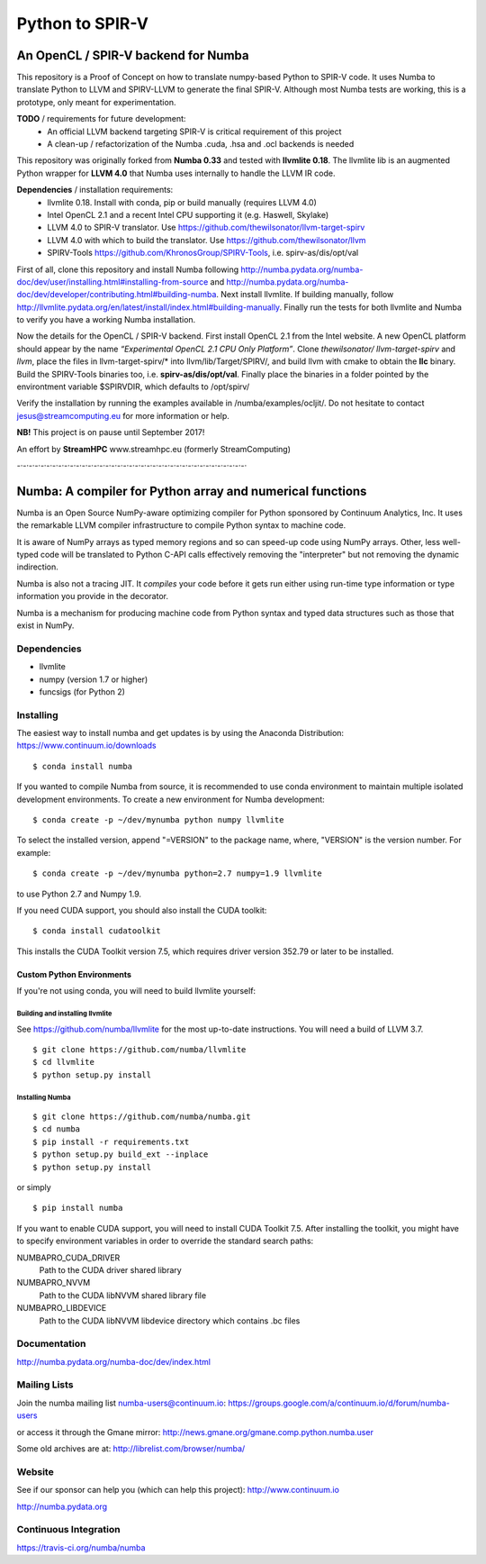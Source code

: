 ****************
Python to SPIR-V
****************

An OpenCL / SPIR-V backend for Numba
####################################

This repository is a Proof of Concept on how to translate numpy-based Python to SPIR-V code.
It uses Numba to translate Python to LLVM and SPIRV-LLVM to generate the final SPIR-V.
Although most Numba tests are working, this is a prototype, only meant for experimentation.

**TODO** / requirements for future development:
 - An official LLVM backend targeting SPIR-V is critical requirement of this project
 - A clean-up / refactorization of the Numba .cuda, .hsa and .ocl backends is needed

This repository was originally forked from **Numba 0.33** and tested with **llvmlite 0.18**. The llvmlite lib is an augmented Python wrapper for **LLVM 4.0** that Numba uses internally to handle the LLVM IR code.

**Dependencies** / installation requirements:
 - llvmlite 0.18. Install with conda, pip or build manually (requires LLVM 4.0)
 - Intel OpenCL 2.1 and a recent Intel CPU supporting it (e.g. Haswell, Skylake)
 - LLVM 4.0 to SPIR-V translator. Use https://github.com/thewilsonator/llvm-target-spirv
 - LLVM 4.0 with which to build the translator. Use https://github.com/thewilsonator/llvm
 - SPIRV-Tools https://github.com/KhronosGroup/SPIRV-Tools, i.e. spirv-as/dis/opt/val

First of all, clone this repository and install Numba following http://numba.pydata.org/numba-doc/dev/user/installing.html#installing-from-source and http://numba.pydata.org/numba-doc/dev/developer/contributing.html#building-numba. Next install llvmlite. If building manually, follow http://llvmlite.pydata.org/en/latest/install/index.html#building-manually. Finally run the tests for both llvmlite and Numba to verify you have a working Numba installation.

Now the details for the OpenCL / SPIR-V backend. First install OpenCL 2.1 from the Intel website. A new OpenCL platform should appear by the name *“Experimental OpenCL 2.1 CPU Only Platform”*. Clone *thewilsonator/* *llvm-target-spirv* and *llvm*, place the files in llvm-target-spirv/* into llvm/lib/Target/SPIRV/, and build llvm with cmake to obtain the **llc** binary. Build the SPIRV-Tools binaries too, i.e. **spirv-as/dis/opt/val**. Finally place the binaries in a folder pointed by the environtment variable $SPIRVDIR, which defaults to /opt/spirv/

Verify the installation by running the examples available in /numba/examples/ocljit/.
Do not hesitate to contact jesus@streamcomputing.eu for more information or help.

**NB!** This project is on pause until September 2017!

An effort by **StreamHPC** www.streamhpc.eu (formerly StreamComputing)

-·-·-·-·-·-·-·-·-·-·-·-·-·-·-·-·-·-·-·-·-·-·-·-·-·-·-·-·-·-·-·-·-·-·-·-·-·-·-·

Numba: A compiler for Python array and numerical functions
##########################################################

Numba is an Open Source NumPy-aware optimizing compiler for Python
sponsored by Continuum Analytics, Inc.  It uses the
remarkable LLVM compiler infrastructure to compile Python syntax to
machine code.

It is aware of NumPy arrays as typed memory regions and so can speed-up
code using NumPy arrays.  Other, less well-typed code will be translated
to Python C-API calls effectively removing the "interpreter" but not removing
the dynamic indirection.

Numba is also not a tracing JIT.  It *compiles* your code before it gets
run either using run-time type information or type information you provide
in the decorator.

Numba is a mechanism for producing machine code from Python syntax and typed
data structures such as those that exist in NumPy.


Dependencies
============

* llvmlite
* numpy (version 1.7 or higher)
* funcsigs (for Python 2)


Installing
==========

The easiest way to install numba and get updates is by using the Anaconda
Distribution: https://www.continuum.io/downloads

::

   $ conda install numba

If you wanted to compile Numba from source,
it is recommended to use conda environment to maintain multiple isolated
development environments.  To create a new environment for Numba development::

   $ conda create -p ~/dev/mynumba python numpy llvmlite

To select the installed version, append "=VERSION" to the package name,
where, "VERSION" is the version number.  For example::

   $ conda create -p ~/dev/mynumba python=2.7 numpy=1.9 llvmlite

to use Python 2.7 and Numpy 1.9.

If you need CUDA support, you should also install the CUDA toolkit::

   $ conda install cudatoolkit

This installs the CUDA Toolkit version 7.5, which requires driver version 352.79
or later to be installed.

Custom Python Environments
--------------------------

If you're not using conda, you will need to build llvmlite yourself:

Building and installing llvmlite
''''''''''''''''''''''''''''''''

See https://github.com/numba/llvmlite for the most up-to-date instructions.
You will need a build of LLVM 3.7.

::

   $ git clone https://github.com/numba/llvmlite
   $ cd llvmlite
   $ python setup.py install

Installing Numba
''''''''''''''''

::

   $ git clone https://github.com/numba/numba.git
   $ cd numba
   $ pip install -r requirements.txt
   $ python setup.py build_ext --inplace
   $ python setup.py install

or simply

::

   $ pip install numba

If you want to enable CUDA support, you will need to install CUDA Toolkit 7.5.
After installing the toolkit, you might have to specify environment variables
in order to override the standard search paths:

NUMBAPRO_CUDA_DRIVER
  Path to the CUDA driver shared library
NUMBAPRO_NVVM
  Path to the CUDA libNVVM shared library file
NUMBAPRO_LIBDEVICE
  Path to the CUDA libNVVM libdevice directory which contains .bc files


Documentation
=============

http://numba.pydata.org/numba-doc/dev/index.html


Mailing Lists
=============

Join the numba mailing list numba-users@continuum.io:
https://groups.google.com/a/continuum.io/d/forum/numba-users

or access it through the Gmane mirror:
http://news.gmane.org/gmane.comp.python.numba.user

Some old archives are at: http://librelist.com/browser/numba/


Website
=======

See if our sponsor can help you (which can help this project): http://www.continuum.io

http://numba.pydata.org


Continuous Integration
======================

https://travis-ci.org/numba/numba
